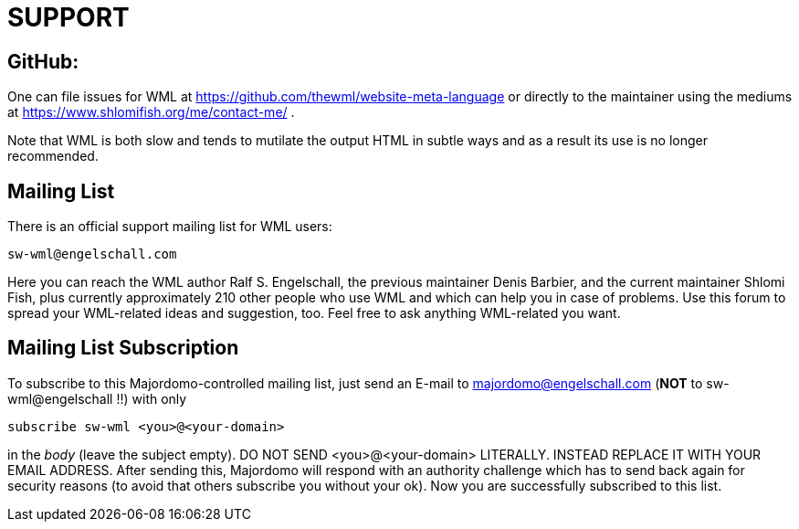 SUPPORT
=======

GitHub:
-------

One can file issues for WML at https://github.com/thewml/website-meta-language
or directly to the maintainer using the mediums at
https://www.shlomifish.org/me/contact-me/ .

Note that WML is both slow and tends to mutilate the output HTML in
subtle ways and as a result its use is no longer recommended.

Mailing List
------------

There is an official support mailing list for WML users:

    sw-wml@engelschall.com

Here you can reach the WML author Ralf S. Engelschall, the previous
maintainer Denis Barbier, and the current maintainer Shlomi Fish,
plus currently approximately 210 other people who use WML and which can help
you in case of problems. Use this forum to spread your WML-related ideas and
suggestion, too. Feel free to ask anything WML-related you want.

Mailing List Subscription
-------------------------

To subscribe to this Majordomo-controlled mailing list, just send an E-mail
to majordomo@engelschall.com (*NOT* to sw-wml@engelschall !!) with only

    subscribe sw-wml <you>@<your-domain>

in the _body_ (leave the subject empty). DO NOT SEND <you>@<your-domain>
LITERALLY. INSTEAD REPLACE IT WITH YOUR EMAIL ADDRESS. After sending this,
Majordomo will respond with an authority challenge which has to send back
again for security reasons (to avoid that others subscribe you without your
ok). Now you are successfully subscribed to this list.
